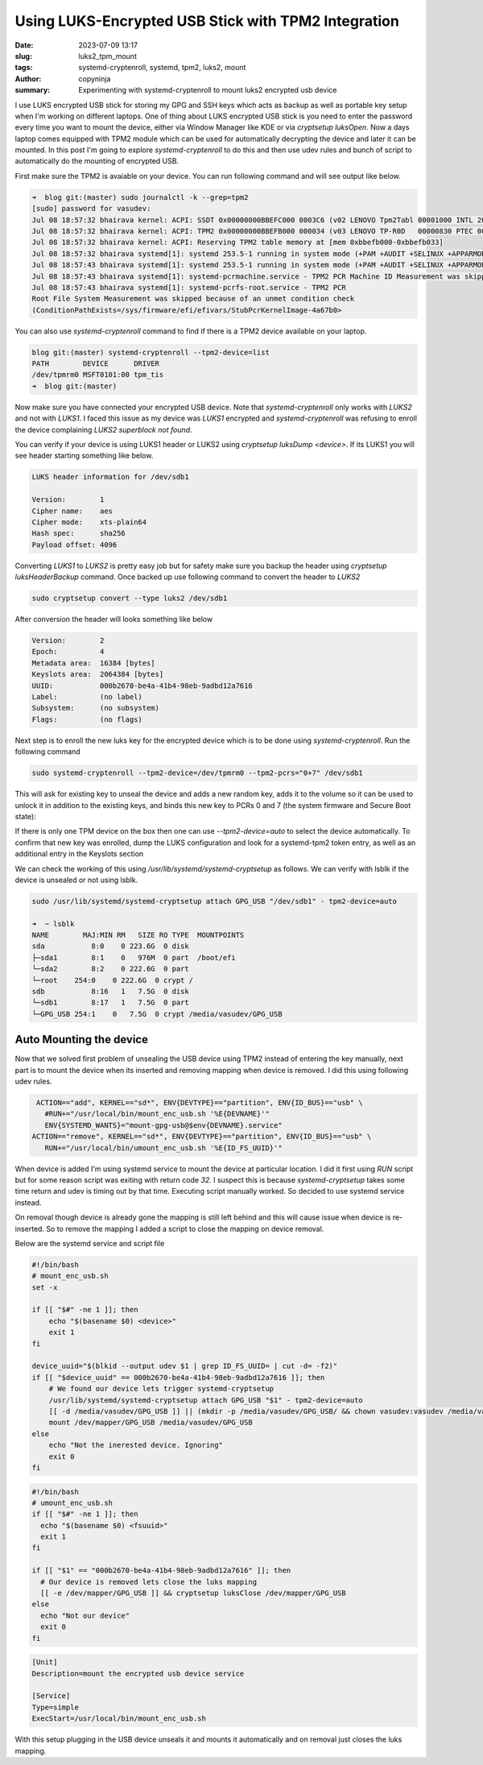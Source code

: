 Using LUKS-Encrypted USB Stick with TPM2 Integration
####################################################

:date: 2023-07-09 13:17
:slug: luks2_tpm_mount
:tags: systemd-cryptenroll, systemd, tpm2, luks2, mount
:author: copyninja
:summary: Experimenting with systemd-cryptenroll to mount luks2 encrypted usb
          device

I use LUKS encrypted USB stick for storing my GPG and SSH keys which acts as
backup as well as portable key setup when I'm working on different laptops. One
of thing about LUKS encrypted USB stick is you need to enter the password every
time you want to mount the device, either via Window Manager like KDE or via
`cryptsetup luksOpen`. Now a days laptop comes equipped with TPM2 module which
can be used for automatically decrypting the device and later it can be mounted.
In this post I'm going to explore *systemd-cryptenroll* to do this and then use
udev rules and bunch of script to automatically do the mounting of encrypted
USB.

First make sure the TPM2 is avaiable on your device. You can run following
command and will see output like below.

.. code-block:: shell

    ➜  blog git:(master) sudo journalctl -k --grep=tpm2
    [sudo] password for vasudev:
    Jul 08 18:57:32 bhairava kernel: ACPI: SSDT 0x00000000BBEFC000 0003C6 (v02 LENOVO Tpm2Tabl 00001000 INTL 20160422)
    Jul 08 18:57:32 bhairava kernel: ACPI: TPM2 0x00000000BBEFB000 000034 (v03 LENOVO TP-R0D   00000830 PTEC 00000002)
    Jul 08 18:57:32 bhairava kernel: ACPI: Reserving TPM2 table memory at [mem 0xbbefb000-0xbbefb033]
    Jul 08 18:57:32 bhairava systemd[1]: systemd 253.5-1 running in system mode (+PAM +AUDIT +SELINUX +APPARMOR +IMA +SMACK +SECCOMP +GCRYPT -GNUTLS +OPENSSL +ACL +BLKID +CURL +ELFUTILS +FIDO2 +IDN2 -IDN +IPTC +KMOD +LIBCRYPTSET>
    Jul 08 18:57:43 bhairava systemd[1]: systemd 253.5-1 running in system mode (+PAM +AUDIT +SELINUX +APPARMOR +IMA +SMACK +SECCOMP +GCRYPT -GNUTLS +OPENSSL +ACL +BLKID +CURL +ELFUTILS +FIDO2 +IDN2 -IDN +IPTC +KMOD +LIBCRYPTSET>
    Jul 08 18:57:43 bhairava systemd[1]: systemd-pcrmachine.service - TPM2 PCR Machine ID Measurement was skipped because of an unmet condition check (ConditionPathExists=/sys/firmware/efi/efivars/StubPcrKernelImage-4a67b082-0a4>
    Jul 08 18:57:43 bhairava systemd[1]: systemd-pcrfs-root.service - TPM2 PCR
    Root File System Measurement was skipped because of an unmet condition check
    (ConditionPathExists=/sys/firmware/efi/efivars/StubPcrKernelImage-4a67b0>

You can also use *systemd-cryptenroll* command to find if there is a TPM2 device
available on your laptop.

.. code-block:: shell

      blog git:(master) systemd-cryptenroll --tpm2-device=list
      PATH        DEVICE      DRIVER
      /dev/tpmrm0 MSFT0101:00 tpm_tis
      ➜  blog git:(master)

Now make sure you have connected your encrypted USB device. Note that
*systemd-cryptenroll* only works with *LUKS2* and not with *LUKS1*. I faced this
issue as my device was *LUKS1* encrypted and *systemd-cryptenroll* was refusing
to enroll the device complaining *LUKS2 superblock not found*.

You can verify if your device is using LUKS1 header or LUKS2 using *cryptsetup
luksDump <device>*. If its LUKS1 you will see header starting something like
below.

.. code-block:: shell

    LUKS header information for /dev/sdb1

    Version:        1
    Cipher name:    aes
    Cipher mode:    xts-plain64
    Hash spec:      sha256
    Payload offset: 4096

Converting *LUKS1* to *LUKS2* is pretty easy job but for safety make sure you
backup the header using *cryptsetup luksHeaderBackup* command. Once backed up
use following command to convert the header to *LUKS2*

.. code-block:: shell

    sudo cryptsetup convert --type luks2 /dev/sdb1

After conversion the header will looks something like below

.. code-block:: shell

    Version:        2
    Epoch:          4
    Metadata area:  16384 [bytes]
    Keyslots area:  2064384 [bytes]
    UUID:           000b2670-be4a-41b4-98eb-9adbd12a7616
    Label:          (no label)
    Subsystem:      (no subsystem)
    Flags:          (no flags)

Next step is to enroll the new luks key for the encrypted device which is to be
done using *systemd-cryptenroll*. Run the following command

.. code-block:: shell

  sudo systemd-cryptenroll --tpm2-device=/dev/tpmrm0 --tpm2-pcrs="0+7" /dev/sdb1

This will ask for existing key to unseal the device and adds a new random key,
adds it to the volume so it can be used to unlock it in addition to the existing
keys, and binds this new key to PCRs 0 and 7 (the system firmware and Secure
Boot state):

If there is only one TPM device on the box then one can use *--tpm2-device=auto*
to select the device automatically. To confirm that new key was enrolled, dump
the LUKS configuration and look for a systemd-tpm2 token entry, as well as an
additional entry in the Keyslots section

We can check the working of this using `/usr/lib/systemd/systemd-cryptsetup` as
follows. We can verify with lsblk if the device is unsealed or not using lsblk.

.. code-block:: shell

    sudo /usr/lib/systemd/systemd-cryptsetup attach GPG_USB "/dev/sdb1" - tpm2-device=auto

    ➜  ~ lsblk
    NAME        MAJ:MIN RM   SIZE RO TYPE  MOUNTPOINTS
    sda           8:0    0 223.6G  0 disk
    ├─sda1        8:1    0   976M  0 part  /boot/efi
    └─sda2        8:2    0 222.6G  0 part
    └─root    254:0    0 222.6G  0 crypt /
    sdb           8:16   1   7.5G  0 disk
    └─sdb1        8:17   1   7.5G  0 part
    └─GPG_USB 254:1    0   7.5G  0 crypt /media/vasudev/GPG_USB


Auto Mounting the device
========================

Now that we solved first problem of unsealing the USB device using TPM2 instead
of entering the key manually, next part is to mount the device when its inserted
and removing mapping when device is removed. I did this using following udev
rules.

.. code-block:: text

   ACTION=="add", KERNEL=="sd*", ENV{DEVTYPE}=="partition", ENV{ID_BUS}=="usb" \
     #RUN+="/usr/local/bin/mount_enc_usb.sh '%E{DEVNAME}'"
     ENV{SYSTEMD_WANTS}="mount-gpg-usb@$env{DEVNAME}.service"
  ACTION=="remove", KERNEL=="sd*", ENV{DEVTYPE}=="partition", ENV{ID_BUS}=="usb" \
     RUN+="/usr/local/bin/umount_enc_usb.sh '%E{ID_FS_UUID}'"

When device is added I'm using systemd service to mount the device at particular
location. I did it first using `RUN` script but for some reason script was
exiting with return code `32`. I suspect this is because `systemd-cryptsetup`
takes some time return and udev is timing out by that time. Executing script
manually worked. So decided to use systemd service instead.

On removal though device is already gone the mapping is still left behind and
this will cause issue when device is re-inserted. So to remove the mapping I
added a script to close the mapping on device removal.

Below are the systemd service and script file

.. code-block:: shell

    #!/bin/bash
    # mount_enc_usb.sh
    set -x

    if [[ "$#" -ne 1 ]]; then
        echo "$(basename $0) <device>"
        exit 1
    fi

    device_uuid="$(blkid --output udev $1 | grep ID_FS_UUID= | cut -d= -f2)"
    if [[ "$device_uuid" == 000b2670-be4a-41b4-98eb-9adbd12a7616 ]]; then
        # We found our device lets trigger systemd-cryptsetup
        /usr/lib/systemd/systemd-cryptsetup attach GPG_USB "$1" - tpm2-device=auto
        [[ -d /media/vasudev/GPG_USB ]] || (mkdir -p /media/vasudev/GPG_USB/ && chown vasudev:vasudev /media/vasudev/GPG_USB)
        mount /dev/mapper/GPG_USB /media/vasudev/GPG_USB
    else
        echo "Not the inerested device. Ignoring"
        exit 0
    fi

.. code-block:: shell

    #!/bin/bash
    # umount_enc_usb.sh
    if [[ "$#" -ne 1 ]]; then
      echo "$(basename $0) <fsuuid>"
      exit 1
    fi

    if [[ "$1" == "000b2670-be4a-41b4-98eb-9adbd12a7616" ]]; then
      # Our device is removed lets close the luks mapping
      [[ -e /dev/mapper/GPG_USB ]] && cryptsetup luksClose /dev/mapper/GPG_USB
    else
      echo "Not our device"
      exit 0
    fi

.. code-block:: ini

    [Unit]
    Description=mount the encrypted usb device service

    [Service]
    Type=simple
    ExecStart=/usr/local/bin/mount_enc_usb.sh

With this setup plugging in the USB device unseals it and mounts it
automatically and on removal just closes the luks mapping.
